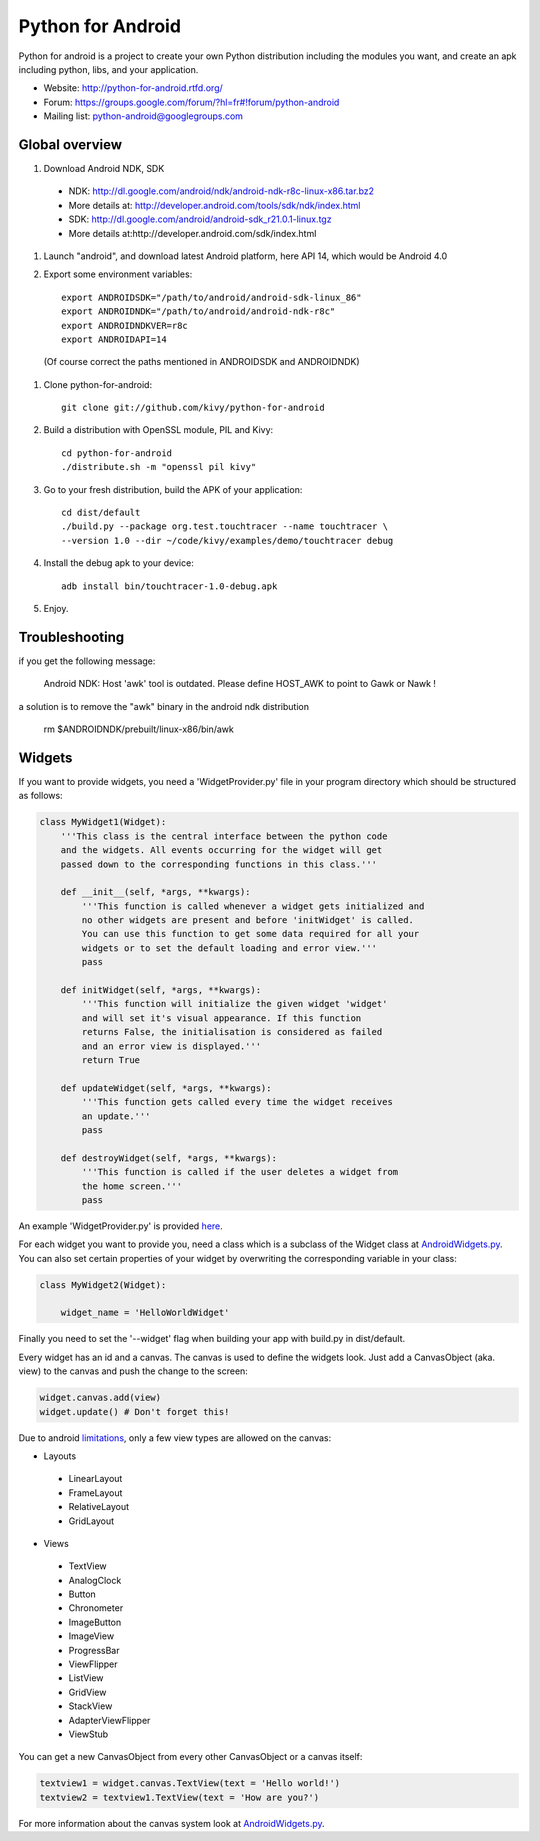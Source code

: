 Python for Android
==================

Python for android is a project to create your own Python distribution
including the modules you want, and create an apk including python, libs, and
your application.

- Website: http://python-for-android.rtfd.org/
- Forum: https://groups.google.com/forum/?hl=fr#!forum/python-android
- Mailing list: python-android@googlegroups.com


Global overview
---------------

#. Download Android NDK, SDK
 
 * NDK: http://dl.google.com/android/ndk/android-ndk-r8c-linux-x86.tar.bz2
 
 * More details at: http://developer.android.com/tools/sdk/ndk/index.html
 
 * SDK: http://dl.google.com/android/android-sdk_r21.0.1-linux.tgz
 
 * More details at:http://developer.android.com/sdk/index.html

#. Launch "android", and download latest Android platform, here API 14, which would be Android 4.0

#. Export some environment variables::

    export ANDROIDSDK="/path/to/android/android-sdk-linux_86"
    export ANDROIDNDK="/path/to/android/android-ndk-r8c"
    export ANDROIDNDKVER=r8c
    export ANDROIDAPI=14

 (Of course correct the paths mentioned in ANDROIDSDK and ANDROIDNDK)

#. Clone python-for-android::

    git clone git://github.com/kivy/python-for-android

#. Build a distribution with OpenSSL module, PIL and Kivy::

    cd python-for-android
    ./distribute.sh -m "openssl pil kivy"

#. Go to your fresh distribution, build the APK of your application::

    cd dist/default
    ./build.py --package org.test.touchtracer --name touchtracer \
    --version 1.0 --dir ~/code/kivy/examples/demo/touchtracer debug

#. Install the debug apk to your device::

    adb install bin/touchtracer-1.0-debug.apk

#. Enjoy.


Troubleshooting
---------------

if you get the following message:

    Android NDK: Host 'awk' tool is outdated. Please define HOST_AWK to point to Gawk or Nawk !

a solution is to remove the "awk" binary in the android ndk distribution

    rm $ANDROIDNDK/prebuilt/linux-x86/bin/awk


Widgets
-------

If you want to provide widgets, you need a 'WidgetProvider.py' file in your program directory which should be structured as follows:

.. code-block:: python
  
  class MyWidget1(Widget):
      '''This class is the central interface between the python code
      and the widgets. All events occurring for the widget will get
      passed down to the corresponding functions in this class.'''
      
      def __init__(self, *args, **kwargs):
          '''This function is called whenever a widget gets initialized and
          no other widgets are present and before 'initWidget' is called.
          You can use this function to get some data required for all your
          widgets or to set the default loading and error view.'''
          pass
      
      def initWidget(self, *args, **kwargs):
          '''This function will initialize the given widget 'widget'
          and will set it's visual appearance. If this function
          returns False, the initialisation is considered as failed
          and an error view is displayed.'''
          return True
      
      def updateWidget(self, *args, **kwargs):
          '''This function gets called every time the widget receives
          an update.'''
          pass
      
      def destroyWidget(self, *args, **kwargs):
          '''This function is called if the user deletes a widget from
          the home screen.'''
          pass

An example 'WidgetProvider.py' is provided `here`_.

For each widget you want to provide you, need a class which is a subclass of the Widget class at `AndroidWidgets.py`_.
You can also set certain properties of your widget by overwriting the corresponding variable in your class:

.. code-block:: python
  
  class MyWidget2(Widget):
      
      widget_name = 'HelloWorldWidget'

Finally you need to set the '--widget' flag when building your app with build.py in dist/default.


Every widget has an id and a canvas. The canvas is used to define the widgets look.
Just add a CanvasObject (aka. view) to the canvas and push the change to the screen:

.. code-block:: python

  widget.canvas.add(view)
  widget.update() # Don't forget this!

Due to android `limitations`_, only a few view types are allowed on the canvas:

- Layouts
 - LinearLayout
 - FrameLayout
 - RelativeLayout
 - GridLayout
- Views
 - TextView
 - AnalogClock
 - Button
 - Chronometer
 - ImageButton
 - ImageView
 - ProgressBar
 - ViewFlipper
 - ListView
 - GridView
 - StackView
 - AdapterViewFlipper
 - ViewStub

You can get a new CanvasObject from every other CanvasObject or a canvas itself:

.. code-block:: python

  textview1 = widget.canvas.TextView(text = 'Hello world!')
  textview2 = textview1.TextView(text = 'How are you?')


For more information about the canvas system look at `AndroidWidgets.py`_.


.. _here: https://github.com/Abestanis/python-for-android-widgets/blob/master/This%20goes%20into%20the%20program%20folder/WidgetProvider.py
.. _limitations: http://developer.android.com/guide/topics/appwidgets/index.html#CreatingLayout
.. _AndroidWidgets.py: https://github.com/Abestanis/python-for-android-widgets/blob/master/This%20goes%20into%20the%20program%20folder/AndroidWidgets.py
